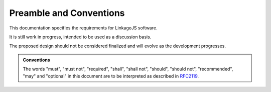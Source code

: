 .. raw:: latex

   \pagestyle{plain}


Preamble and Conventions
========================

This documentation specifies the requirements for LinkageJS software.

It is still work in progress, intended to be used as a discussion basis.

The proposed design should not be considered finalized and will evolve as the development progresses.


.. admonition:: Conventions

   The words "must", "must not", "required", "shall", "shall not", "should", "should not", "recommended", "may" and "optional" in this document are to be interpreted as described in `RFC2119 <https://tools.ietf.org/html/rfc2119>`_.
